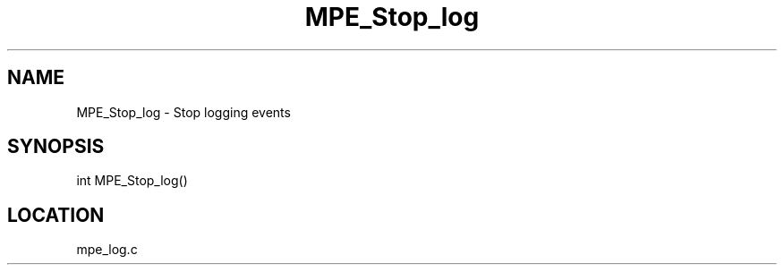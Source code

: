 .TH MPE_Stop_log 4 "11/5/2003" " " "MPE"
.SH NAME
MPE_Stop_log \-  Stop logging events 
.SH SYNOPSIS
.nf

int MPE_Stop_log()
.fi
.SH LOCATION
mpe_log.c

